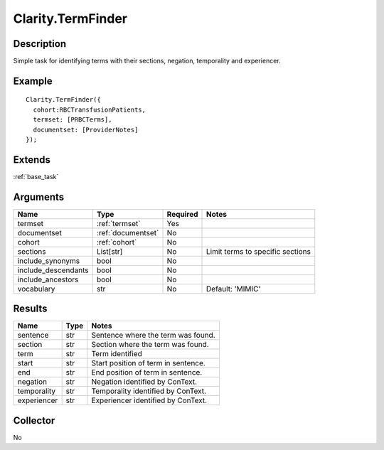 .. _termfinder:


Clarity.TermFinder
===================

Description
-----------

Simple task for identifying terms with their sections, negation, temporality and experiencer.


Example
-------
::

    Clarity.TermFinder({
      cohort:RBCTransfusionPatients,
      termset: [PRBCTerms],
      documentset: [ProviderNotes]
    });


Extends
-------
:ref:`base_task`


Arguments
---------

=====================  ===================  ========= ======================================
         Name                 Type          Required                  Notes
=====================  ===================  ========= ======================================
termset                :ref:`termset`       Yes
documentset            :ref:`documentset`   No
cohort                 :ref:`cohort`        No
sections               List[str]            No        Limit terms to specific sections
include_synonyms       bool                 No
include_descendants    bool                 No
include_ancestors      bool                 No
vocabulary             str                  No        Default: 'MIMIC'
=====================  ===================  ========= ======================================



Results
-------


=====================  ================  ==========================================
         Name                 Type                             Notes
=====================  ================  ==========================================
sentence               str               Sentence where the term was found.
section                str               Section where the term was found.
term                   str               Term identified
start                  str               Start position of term in sentence.
end                    str               End position of term in sentence.
negation               str               Negation identified by ConText.
temporality            str               Temporality identified by ConText.
experiencer            str               Experiencer identified by ConText.
=====================  ================  ==========================================


Collector
---------
No